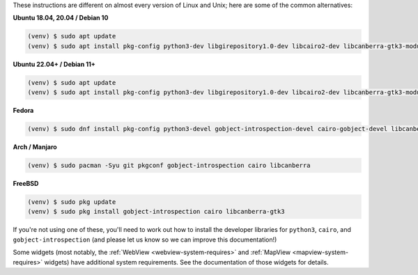 These instructions are different on almost every version of Linux and Unix; here are
some of the common alternatives:

..
    The package list should be the same as in ci.yml, and the BeeWare tutorial
    (CI will also have WebView requirements)

**Ubuntu 18.04, 20.04 / Debian 10**

.. code-block:: console

    (venv) $ sudo apt update
    (venv) $ sudo apt install pkg-config python3-dev libgirepository1.0-dev libcairo2-dev libcanberra-gtk3-module

**Ubuntu 22.04+ / Debian 11+**

.. code-block:: console

    (venv) $ sudo apt update
    (venv) $ sudo apt install pkg-config python3-dev libgirepository1.0-dev libcairo2-dev libcanberra-gtk3-module

**Fedora**

.. code-block:: console

    (venv) $ sudo dnf install pkg-config python3-devel gobject-introspection-devel cairo-gobject-devel libcanberra-gtk3

**Arch / Manjaro**

.. code-block:: console

    (venv) $ sudo pacman -Syu git pkgconf gobject-introspection cairo libcanberra

**FreeBSD**

.. code-block:: console

    (venv) $ sudo pkg update
    (venv) $ sudo pkg install gobject-introspection cairo libcanberra-gtk3

If you're not using one of these, you'll need to work out how to install the developer
libraries for ``python3``, ``cairo``, and ``gobject-introspection`` (and please let us
know so we can improve this documentation!)

Some widgets (most notably, the :ref:`WebView <webview-system-requires>` and
:ref:`MapView <mapview-system-requires>` widgets) have additional system requirements.
See the documentation of those widgets for details.
